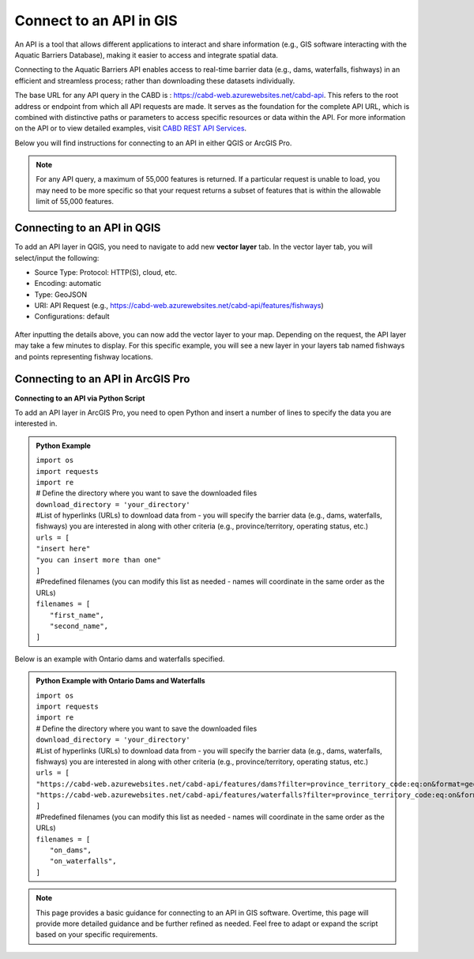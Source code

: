 .. _api:

===================
Connect to an API in GIS 
===================
An API is a tool that allows different applications to interact and share information (e.g., GIS software interacting with the Aquatic Barriers Database), making it easier to access and integrate spatial data. 

Connecting to the Aquatic Barriers API enables access to real-time barrier data (e.g., dams, waterfalls, fishways) in an efficient and streamless process; rather than downloading these datasets individually. 

The base URL for any API query in the CABD is : https://cabd-web.azurewebsites.net/cabd-api. This refers to the root address or endpoint from which all API requests are made. It serves as the foundation for the complete API URL, which is combined with distinctive paths or parameters to access specific resources or data within the API. For more information on the API or to view detailed examples, visit `CABD REST API Services <https://cabd-docs.netlify.app/docs_tech/docs_tech_arch_api>`_. 

Below you will find instructions for connecting to an API in either QGIS or ArcGIS Pro. 

.. note::
    For any API query, a maximum of 55,000 features is returned. If a particular request is unable to load, you may need to be more specific so that your request returns a subset of features that is within the allowable limit of 55,000 features. 

Connecting to an API in QGIS 
--------------------------------

To add an API layer in QGIS, you need to navigate to add new **vector layer** tab. In the vector layer tab, you will select/input the following:

- Source Type: Protocol: HTTP(S), cloud, etc. 
- Encoding: automatic
- Type: GeoJSON
- URI: API Request (e.g., https://cabd-web.azurewebsites.net/cabd-api/features/fishways)
- Configurations: default

.. figure:: img/api_vector_layer.jpg
    :align: center
    :width: 1400

After inputting the details above, you can now add the vector layer to your map. Depending on the request, the API layer may take a few minutes to display. For this specific example, you will see a new layer in your layers tab named fishways and points representing fishway locations. 

.. figure:: img/api_fishway_map.jpg
    :align: center
    :width: 1400

Connecting to an API in ArcGIS Pro
---------------------------------
**Connecting to an API via Python Script**

To add an API layer in ArcGIS Pro, you need to open Python and insert a number of lines to specify the data you are interested in.

.. admonition:: Python Example

    | ``import os``
    | ``import requests``
    | ``import re``
    | # Define the directory where you want to save the downloaded files 
    | ``download_directory = 'your_directory'``
    | #List of hyperlinks (URLs) to download data from - you will specify the barrier data (e.g., dams, waterfalls, fishways) you are interested in along with other criteria (e.g., province/territory, operating status, etc.) 
    | ``urls = [``
    | ``"insert here"``
    | ``"you can insert more than one"``
    | ``]``
    | #Predefined filenames (you can modify this list as needed - names will coordinate in the same order as the URLs)
    | ``filenames = [``
    |  ``"first_name",``
    |  ``"second_name",``
    | ``]``

Below is an example with Ontario dams and waterfalls specified.

.. admonition::  Python Example with Ontario Dams and Waterfalls

    | ``import os``
    | ``import requests``
    | ``import re``
    | # Define the directory where you want to save the downloaded files 
    | ``download_directory = 'your_directory'``
    | #List of hyperlinks (URLs) to download data from - you will specify the barrier data (e.g., dams, waterfalls, fishways) you are interested in along with other criteria (e.g., province/territory, operating status, etc.) 
    | ``urls = [``
    | ``"https://cabd-web.azurewebsites.net/cabd-api/features/dams?filter=province_territory_code:eq:on&format=geopackage"``
    | ``"https://cabd-web.azurewebsites.net/cabd-api/features/waterfalls?filter=province_territory_code:eq:on&format=geopackage"``
    | ``]``
    | #Predefined filenames (you can modify this list as needed - names will coordinate in the same order as the URLs)
    | ``filenames = [``
    |  ``"on_dams",``
    |  ``"on_waterfalls",``
    | ``]``

.. note::
    This page provides a basic guidance for connecting to an API in GIS software. Overtime, this page will provide more detailed guidance and be further refined as needed. Feel free to adapt or expand the script based on your specific requirements. 
